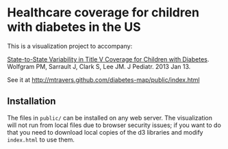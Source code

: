 * Healthcare coverage for children with diabetes in the US

This is a visualization project to accompany:

[[http://www.ncbi.nlm.nih.gov/pubmed/?term=23324525][State-to-State Variability in Title V Coverage for Children with Diabetes]]. Wolfgram PM, Sarrault J, Clark S, Lee JM. J Pediatr. 2013 Jan 13. 

See it at http://mtravers.github.com/diabetes-map/public/index.html

** Installation

The files in ~public/~ can be installed on any web server. The visualization will not run from local files due to browser security issues; if you want to do that you need to download local copies of the d3 libraries and modify ~index.html~ to use them.






